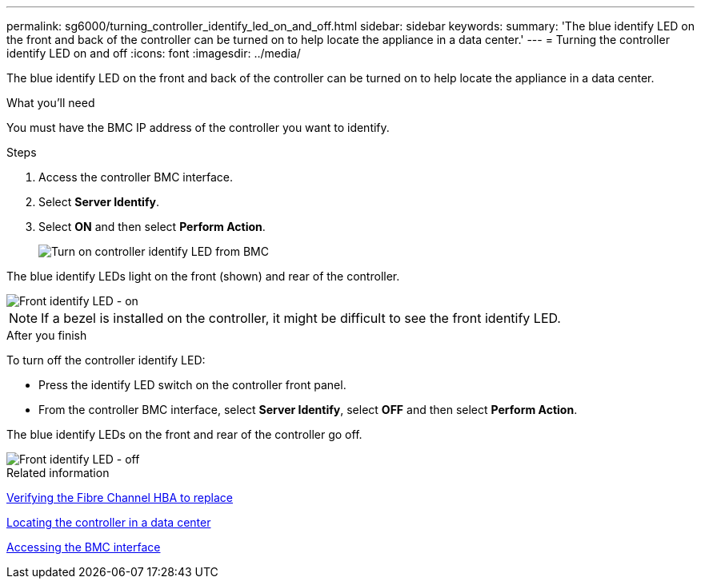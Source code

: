 ---
permalink: sg6000/turning_controller_identify_led_on_and_off.html
sidebar: sidebar
keywords: 
summary: 'The blue identify LED on the front and back of the controller can be turned on to help locate the appliance in a data center.'
---
= Turning the controller identify LED on and off
:icons: font
:imagesdir: ../media/

[.lead]
The blue identify LED on the front and back of the controller can be turned on to help locate the appliance in a data center.

.What you'll need

You must have the BMC IP address of the controller you want to identify.

.Steps

. Access the controller BMC interface.
. Select *Server Identify*.
. Select *ON* and then select *Perform Action*.
+
image::../media/sg6060_service_identify_turn_on.jpg[Turn on controller identify LED from BMC]

The blue identify LEDs light on the front (shown) and rear of the controller.

image::../media/sg6060_front_panel_service_led_on.jpg[Front identify LED - on]

NOTE: If a bezel is installed on the controller, it might be difficult to see the front identify LED.

.After you finish

To turn off the controller identify LED:

* Press the identify LED switch on the controller front panel.
* From the controller BMC interface, select *Server Identify*, select *OFF* and then select *Perform Action*.

The blue identify LEDs on the front and rear of the controller go off.

image::../media/sg6060_front_panel_service_led_off.jpg[Front identify LED - off]

.Related information

xref:verifying_fibre_channel_hba_to_replace.adoc[Verifying the Fibre Channel HBA to replace]

xref:locating_controller_in_data_center.adoc[Locating the controller in a data center]

xref:accessing_bmc_interface_sg6000.adoc[Accessing the BMC interface]
